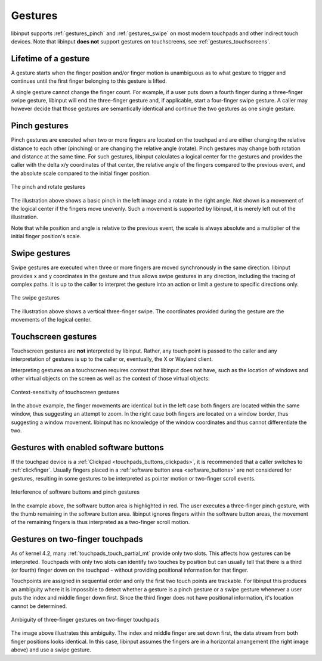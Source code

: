 .. _gestures:

==============================================================================
Gestures
==============================================================================

libinput supports :ref:`gestures_pinch` and :ref:`gestures_swipe` on most
modern touchpads and other indirect touch devices. Note that libinput **does
not** support gestures on touchscreens, see :ref:`gestures_touchscreens`.

.. _gestures_lifetime:

-----------------------------------------------------------------------------
Lifetime of a gesture
-----------------------------------------------------------------------------

A gesture starts when the finger position and/or finger motion is
unambiguous as to what gesture to trigger and continues until the first
finger belonging to this gesture is lifted.

A single gesture cannot change the finger count. For example, if a user
puts down a fourth finger during a three-finger swipe gesture, libinput will
end the three-finger gesture and, if applicable, start a four-finger swipe
gesture. A caller may however decide that those gestures are semantically
identical and continue the two gestures as one single gesture.

.. _gestures_pinch:

------------------------------------------------------------------------------
Pinch gestures
------------------------------------------------------------------------------

Pinch gestures are executed when two or more fingers are located on the
touchpad and are either changing the relative distance to each other
(pinching) or are changing the relative angle (rotate). Pinch gestures may
change both rotation and distance at the same time. For such gestures,
libinput calculates a logical center for the gestures and provides the
caller with the delta x/y coordinates of that center, the relative angle of
the fingers compared to the previous event, and the absolute scale compared
to the initial finger position.

.. figure:: pinch-gestures.svg
    :align: center

    The pinch and rotate gestures

The illustration above shows a basic pinch in the left image and a rotate in
the right angle. Not shown is a movement of the logical center if the
fingers move unevenly. Such a movement is supported by libinput, it is
merely left out of the illustration.

Note that while position and angle is relative to the previous event, the
scale is always absolute and a multiplier of the initial finger position's
scale.

.. _gestures_swipe:

------------------------------------------------------------------------------
Swipe gestures
------------------------------------------------------------------------------

Swipe gestures are executed when three or more fingers are moved
synchronously in the same direction. libinput provides x and y coordinates
in the gesture and thus allows swipe gestures in any direction, including
the tracing of complex paths. It is up to the caller to interpret the
gesture into an action or limit a gesture to specific directions only.

.. figure:: swipe-gestures.svg
    :align: center

    The swipe gestures

The illustration above shows a vertical three-finger swipe. The coordinates
provided during the gesture are the movements of the logical center.

.. _gestures_touchscreens:

------------------------------------------------------------------------------
Touchscreen gestures
------------------------------------------------------------------------------

Touchscreen gestures are **not** interpreted by libinput. Rather, any touch
point is passed to the caller and any interpretation of gestures is up to
the caller or, eventually, the X or Wayland client.

Interpreting gestures on a touchscreen requires context that libinput does
not have, such as the location of windows and other virtual objects on the
screen as well as the context of those virtual objects:

.. figure:: touchscreen-gestures.svg
    :align: center

    Context-sensitivity of touchscreen gestures

In the above example, the finger movements are identical but in the left
case both fingers are located within the same window, thus suggesting an
attempt to zoom. In the right case  both fingers are located on a window
border, thus suggesting a window movement. libinput has no knowledge of the
window coordinates and thus cannot differentiate the two.

.. _gestures_softbuttons:

------------------------------------------------------------------------------
Gestures with enabled software buttons
------------------------------------------------------------------------------

If the touchpad device is a :ref:`Clickpad <touchpads_buttons_clickpads>`, it
is recommended that a caller switches to :ref:`clickfinger`.
Usually fingers placed in a :ref:`software button area <software_buttons>`
are not considered for gestures, resulting in some gestures to be
interpreted as pointer motion or two-finger scroll events.

.. figure:: pinch-gestures-softbuttons.svg
    :align: center

    Interference of software buttons and pinch gestures

In the example above, the software button area is highlighted in red. The
user executes a three-finger pinch gesture, with the thumb remaining in the
software button area. libinput ignores fingers within the software button
areas, the movement of the remaining fingers is thus interpreted as a
two-finger scroll motion.

.. _gestures_twofinger_touchpads:

------------------------------------------------------------------------------
Gestures on two-finger touchpads
------------------------------------------------------------------------------

As of kernel 4.2, many :ref:`touchpads_touch_partial_mt` provide only two
slots. This affects how gestures can be interpreted. Touchpads with only two
slots can identify two touches by position but can usually tell that there
is a third (or fourth) finger down on the touchpad - without providing
positional information for that finger.

Touchpoints are assigned in sequential order and only the first two touch
points are trackable. For libinput this produces an ambiguity where it is
impossible to detect whether a gesture is a pinch gesture or a swipe gesture
whenever a user puts the index and middle finger down first. Since the third
finger does not have positional information, it's location cannot be
determined.

.. figure:: gesture-2fg-ambiguity.svg
    :align: center

    Ambiguity of three-finger gestures on two-finger touchpads

The image above illustrates this ambiguity. The index and middle finger are
set down first, the data stream from both finger positions looks identical.
In this case, libinput assumes the fingers are in a horizontal arrangement
(the right image above) and use a swipe gesture.

